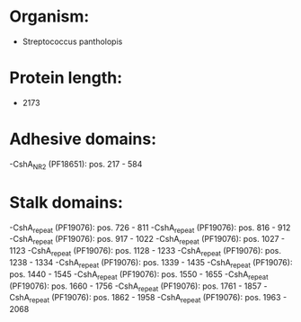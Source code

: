 * Organism:
- Streptococcus pantholopis
* Protein length:
- 2173
* Adhesive domains:
-CshA_NR2 (PF18651): pos. 217 - 584
* Stalk domains:
-CshA_repeat (PF19076): pos. 726 - 811
-CshA_repeat (PF19076): pos. 816 - 912
-CshA_repeat (PF19076): pos. 917 - 1022
-CshA_repeat (PF19076): pos. 1027 - 1123
-CshA_repeat (PF19076): pos. 1128 - 1233
-CshA_repeat (PF19076): pos. 1238 - 1334
-CshA_repeat (PF19076): pos. 1339 - 1435
-CshA_repeat (PF19076): pos. 1440 - 1545
-CshA_repeat (PF19076): pos. 1550 - 1655
-CshA_repeat (PF19076): pos. 1660 - 1756
-CshA_repeat (PF19076): pos. 1761 - 1857
-CshA_repeat (PF19076): pos. 1862 - 1958
-CshA_repeat (PF19076): pos. 1963 - 2068

